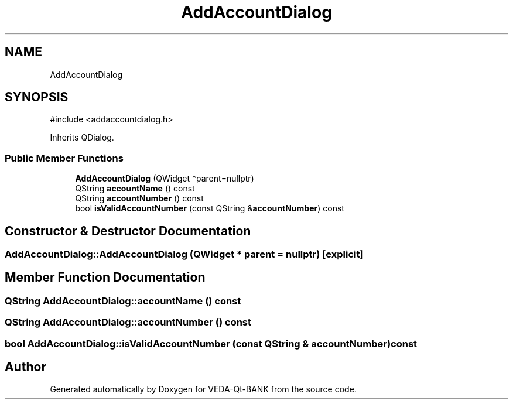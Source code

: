 .TH "AddAccountDialog" 3 "VEDA-Qt-BANK" \" -*- nroff -*-
.ad l
.nh
.SH NAME
AddAccountDialog
.SH SYNOPSIS
.br
.PP
.PP
\fR#include <addaccountdialog\&.h>\fP
.PP
Inherits QDialog\&.
.SS "Public Member Functions"

.in +1c
.ti -1c
.RI "\fBAddAccountDialog\fP (QWidget *parent=nullptr)"
.br
.ti -1c
.RI "QString \fBaccountName\fP () const"
.br
.ti -1c
.RI "QString \fBaccountNumber\fP () const"
.br
.ti -1c
.RI "bool \fBisValidAccountNumber\fP (const QString &\fBaccountNumber\fP) const"
.br
.in -1c
.SH "Constructor & Destructor Documentation"
.PP 
.SS "AddAccountDialog::AddAccountDialog (QWidget * parent = \fRnullptr\fP)\fR [explicit]\fP"

.SH "Member Function Documentation"
.PP 
.SS "QString AddAccountDialog::accountName () const"

.SS "QString AddAccountDialog::accountNumber () const"

.SS "bool AddAccountDialog::isValidAccountNumber (const QString & accountNumber) const"


.SH "Author"
.PP 
Generated automatically by Doxygen for VEDA-Qt-BANK from the source code\&.
